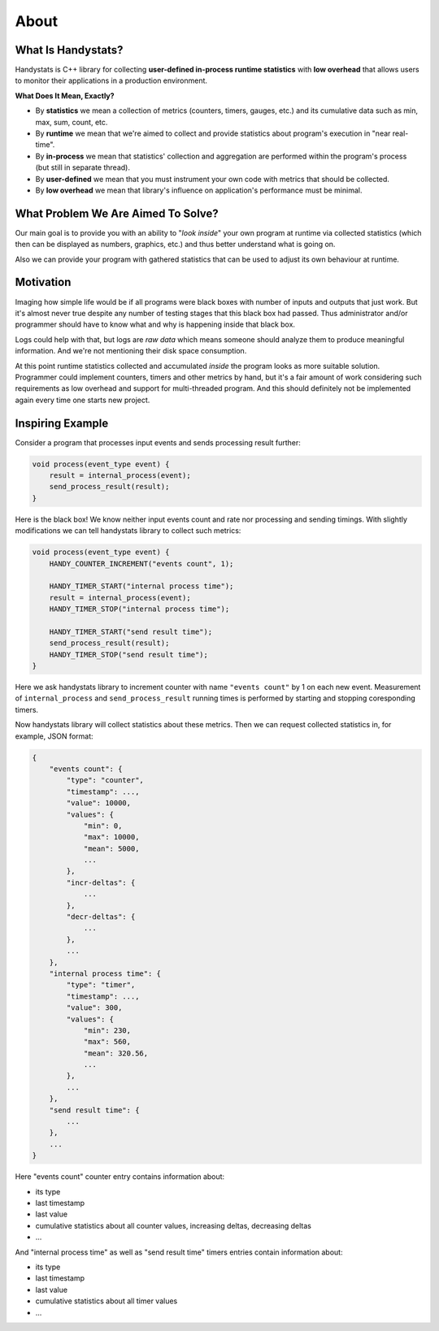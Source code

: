 .. _about:

About
=====

What Is Handystats?
---------------------------

Handystats is C++ library for collecting **user-defined in-process runtime statistics** with **low overhead**
that allows users to monitor their applications in a production environment.

**What Does It Mean, Exactly?**

- By **statistics** we mean a collection of metrics (counters, timers, gauges, etc.) and its cumulative data such as min, max, sum, count, etc.
- By **runtime** we mean that we're aimed to collect and provide statistics about program's execution in "near real-time".
- By **in-process** we mean that statistics' collection and aggregation are performed within the program's process (but still in separate thread).
- By **user-defined** we mean that you must instrument your own code with metrics that should be collected.
- By **low overhead** we mean that library's influence on application's performance must be minimal.

What Problem We Are Aimed To Solve?
-----------------------------------

Our main goal is to provide you with an ability to "*look inside*" your own program at runtime via collected statistics (which then can be displayed as numbers, graphics, etc.) and thus better understand what is going on.

Also we can provide your program with gathered statistics that can be used to adjust its own behaviour at runtime.

Motivation
----------

Imaging how simple life would be if all programs were black boxes with number of inputs and outputs that just work.
But it's almost never true despite any number of testing stages that this black box had passed.
Thus administrator and/or programmer should have to know what and why is happening inside that black box.

Logs could help with that, but logs are *raw data* which means someone should analyze them to produce meaningful information.
And we're not mentioning their disk space consumption.

At this point runtime statistics collected and accumulated *inside* the program looks as more suitable solution.
Programmer could implement counters, timers and other metrics by hand, but it's a fair amount of work considering such requirements as low overhead and support for multi-threaded program.
And this should definitely not be implemented again every time one starts new project.

Inspiring Example
-----------------

Consider a program that processes input events and sends processing result further:

.. code-block:: cpp

    void process(event_type event) {
        result = internal_process(event);
        send_process_result(result);
    }

Here is the black box! We know neither input events count and rate nor processing and sending timings.
With slightly modifications we can tell handystats library to collect such metrics:

.. code-block:: cpp

    void process(event_type event) {
        HANDY_COUNTER_INCREMENT("events count", 1);

        HANDY_TIMER_START("internal process time");
        result = internal_process(event);
        HANDY_TIMER_STOP("internal process time");

        HANDY_TIMER_START("send result time");
        send_process_result(result);
        HANDY_TIMER_STOP("send result time");
    }

Here we ask handystats library to increment counter with name ``"events count"`` by 1 on each new event.
Measurement of ``internal_process`` and ``send_process_result`` running times is performed by starting and stopping coresponding timers.

Now handystats library will collect statistics about these metrics.
Then we can request collected statistics in, for example, JSON format:

.. code-block:: javascript

    {
        "events count": {
            "type": "counter",
            "timestamp": ...,
            "value": 10000,
            "values": {
                "min": 0,
                "max": 10000,
                "mean": 5000,
                ...
            },
            "incr-deltas": {
                ...
            },
            "decr-deltas": {
                ...
            },
            ...
        },
        "internal process time": {
            "type": "timer",
            "timestamp": ...,
            "value": 300,
            "values": {
                "min": 230,
                "max": 560,
                "mean": 320.56,
                ...
            },
            ...
        },
        "send result time": {
            ...
        },
        ...
    }

Here "events count" counter entry contains information about:

- its type
- last timestamp
- last value
- cumulative statistics about all counter values, increasing deltas, decreasing deltas
- ...

And "internal process time" as well as "send result time" timers entries contain information about:

- its type
- last timestamp
- last value
- cumulative statistics about all timer values
- ...

